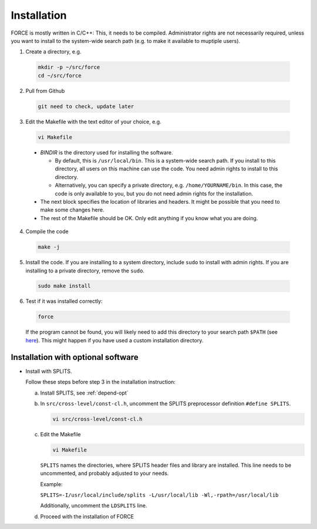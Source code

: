 .. _install:

Installation
============

FORCE is mostly written in C/C++: This, it needs to be compiled. Administrator rights are not necessarily required, unless you want to install to the system-wide search path (e.g. to make it available to muptiple users).

1. Create a directory, e.g.

  .. code-block:: bash

    mkdir -p ~/src/force
    cd ~/src/force

2. Pull from Github

  .. code-block:: bash

    git need to check, update later

3. Edit the Makefile with the text editor of your choice, e.g.

  .. code-block:: bash

    vi Makefile

  * `BINDIR` is the directory used for installing the software. 

    * By default, this is ``/usr/local/bin``. This is a system-wide search path. If you install to this directory, all users on this machine can use the code. You need admin rights to install to this directory. 

    * Alternatively, you can specify a private directory, e.g. ``/home/YOURNAME/bin``. In this case, the code is only available to you, but you do not need admin rights for the installation.

  * The next block specifies the location of libraries and headers. It might be possible that you need to make some changes here.

  * The rest of the Makefile should be OK. Only edit anything if you know what you are doing.

4. Compile the code

  .. code-block:: bash

    make -j

5. Install the code. If you are installing to a system directory, include ``sudo`` to install with admin rights. If you are installing to a private directory, remove the ``sudo``.

  .. code-block:: bash

    sudo make install

6. Test if it was installed correctly:

  .. code-block:: bash

    force

  If the program cannot be found, you will likely need to add this directory to your search path ``$PATH`` (see `here <https://opensource.com/article/17/6/set-path-linux>`_). This might happen if you have used a custom installation directory.


Installation with optional software
-----------------------------------

* Install with SPLITS.

  Follow these steps before step 3 in the installation instruction:

  a) Install SPLITS, see :ref:`depend-opt`

  b) In ``src/cross-level/const-cl.h``, uncomment the SPLITS preprocessor definition ``#define SPLITS``.
     
     .. code-block:: bash

       vi src/cross-level/const-cl.h
  
  c) Edit the Makefile
  
     .. code-block:: bash

       vi Makefile

     ``SPLITS`` names the directories, where SPLITS header files and library are installed.     
     This line needs to be uncommented, and probably adjusted to your needs.
     
     Example: 
     
     ``SPLITS=-I/usr/local/include/splits -L/usr/local/lib -Wl,-rpath=/usr/local/lib``
     
     Additionally, uncomment the ``LDSPLITS`` line.

  d) Proceed with the installation of FORCE
  
  